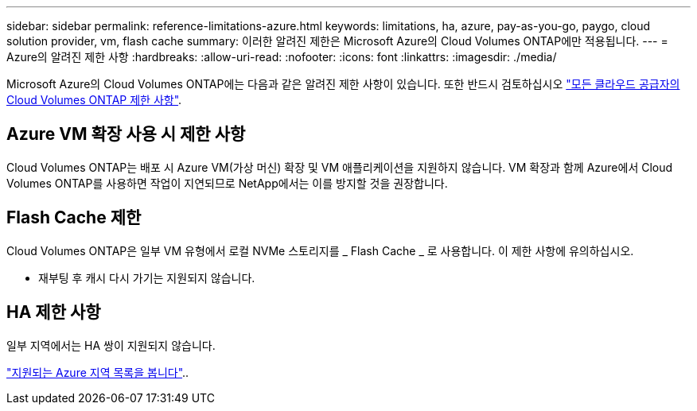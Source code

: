 ---
sidebar: sidebar 
permalink: reference-limitations-azure.html 
keywords: limitations, ha, azure, pay-as-you-go, paygo, cloud solution provider, vm, flash cache 
summary: 이러한 알려진 제한은 Microsoft Azure의 Cloud Volumes ONTAP에만 적용됩니다. 
---
= Azure의 알려진 제한 사항
:hardbreaks:
:allow-uri-read: 
:nofooter: 
:icons: font
:linkattrs: 
:imagesdir: ./media/


[role="lead"]
Microsoft Azure의 Cloud Volumes ONTAP에는 다음과 같은 알려진 제한 사항이 있습니다. 또한 반드시 검토하십시오 link:reference-limitations.html["모든 클라우드 공급자의 Cloud Volumes ONTAP 제한 사항"].



== Azure VM 확장 사용 시 제한 사항

Cloud Volumes ONTAP는 배포 시 Azure VM(가상 머신) 확장 및 VM 애플리케이션을 지원하지 않습니다. VM 확장과 함께 Azure에서 Cloud Volumes ONTAP를 사용하면 작업이 지연되므로 NetApp에서는 이를 방지할 것을 권장합니다.



== Flash Cache 제한

Cloud Volumes ONTAP은 일부 VM 유형에서 로컬 NVMe 스토리지를 _ Flash Cache _ 로 사용합니다. 이 제한 사항에 유의하십시오.

* 재부팅 후 캐시 다시 가기는 지원되지 않습니다.




== HA 제한 사항

일부 지역에서는 HA 쌍이 지원되지 않습니다.

https://bluexp.netapp.com/cloud-volumes-global-regions["지원되는 Azure 지역 목록을 봅니다"^]..
